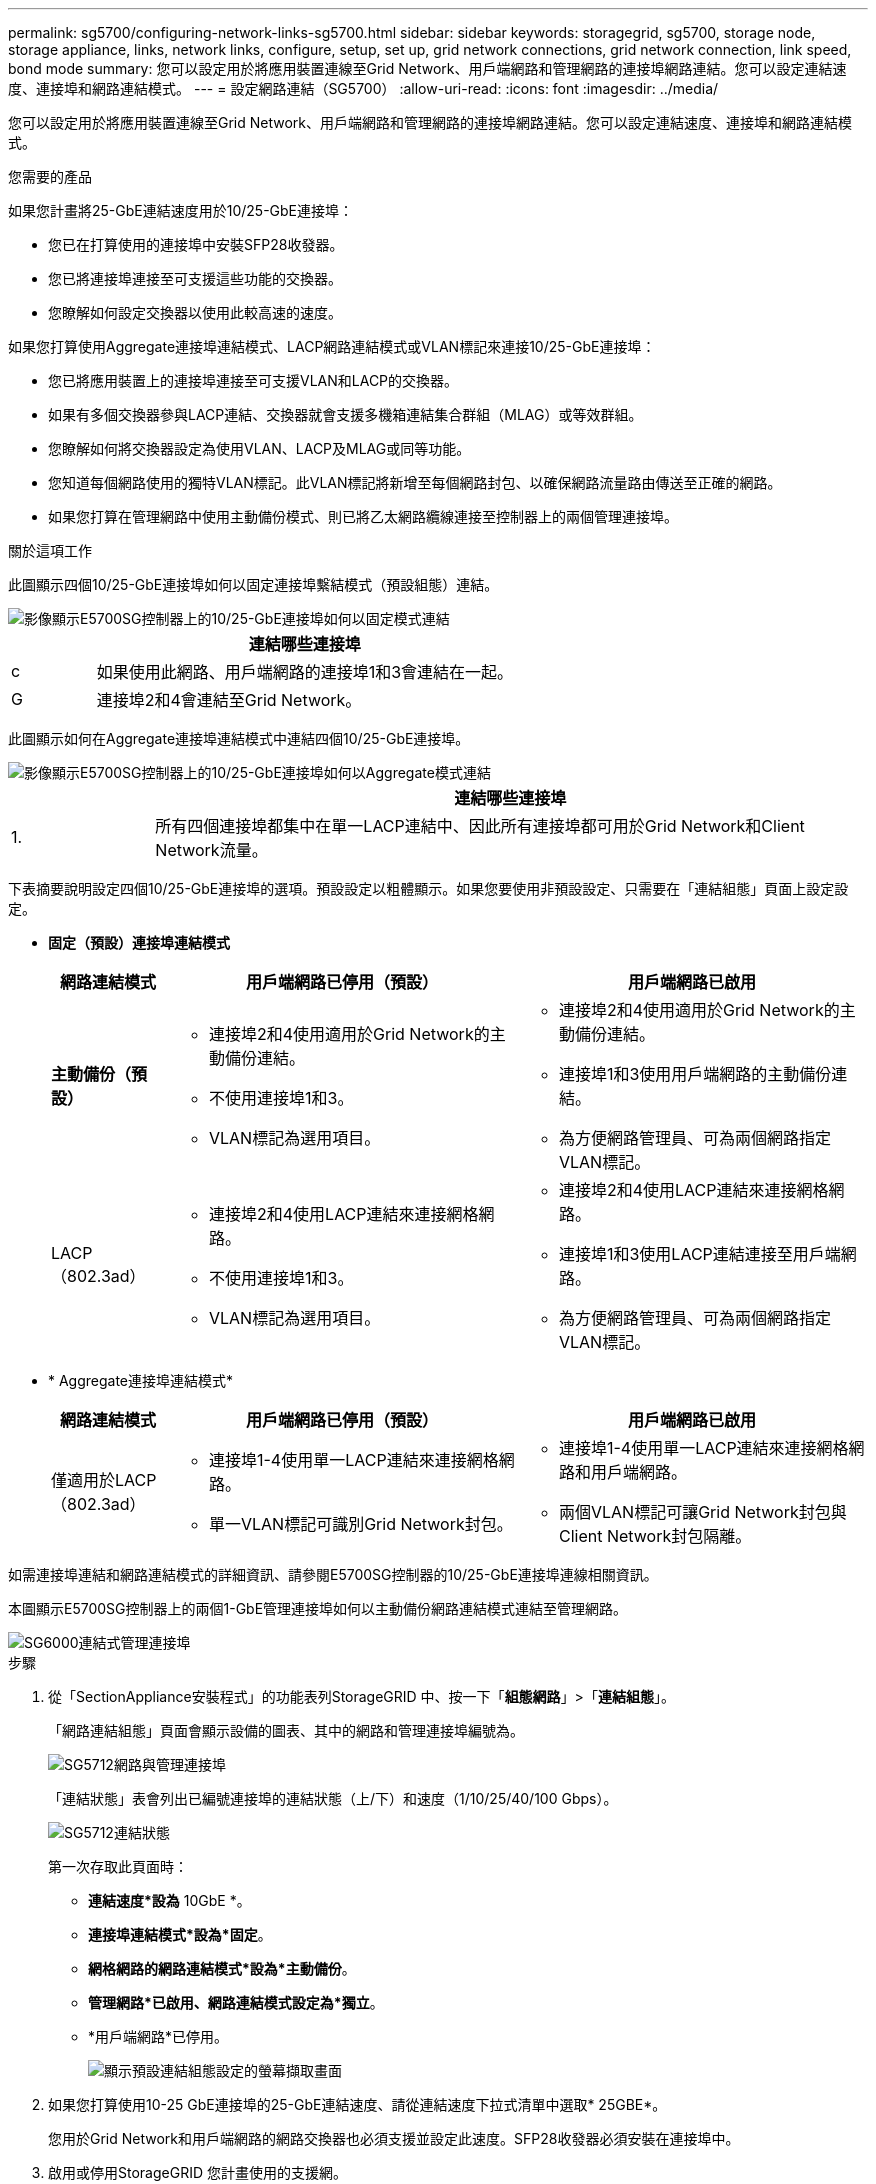 ---
permalink: sg5700/configuring-network-links-sg5700.html 
sidebar: sidebar 
keywords: storagegrid, sg5700, storage node, storage appliance, links, network links, configure, setup, set up, grid network connections, grid network connection, link speed, bond mode 
summary: 您可以設定用於將應用裝置連線至Grid Network、用戶端網路和管理網路的連接埠網路連結。您可以設定連結速度、連接埠和網路連結模式。 
---
= 設定網路連結（SG5700）
:allow-uri-read: 
:icons: font
:imagesdir: ../media/


[role="lead"]
您可以設定用於將應用裝置連線至Grid Network、用戶端網路和管理網路的連接埠網路連結。您可以設定連結速度、連接埠和網路連結模式。

.您需要的產品
如果您計畫將25-GbE連結速度用於10/25-GbE連接埠：

* 您已在打算使用的連接埠中安裝SFP28收發器。
* 您已將連接埠連接至可支援這些功能的交換器。
* 您瞭解如何設定交換器以使用此較高速的速度。


如果您打算使用Aggregate連接埠連結模式、LACP網路連結模式或VLAN標記來連接10/25-GbE連接埠：

* 您已將應用裝置上的連接埠連接至可支援VLAN和LACP的交換器。
* 如果有多個交換器參與LACP連結、交換器就會支援多機箱連結集合群組（MLAG）或等效群組。
* 您瞭解如何將交換器設定為使用VLAN、LACP及MLAG或同等功能。
* 您知道每個網路使用的獨特VLAN標記。此VLAN標記將新增至每個網路封包、以確保網路流量路由傳送至正確的網路。
* 如果您打算在管理網路中使用主動備份模式、則已將乙太網路纜線連接至控制器上的兩個管理連接埠。


.關於這項工作
此圖顯示四個10/25-GbE連接埠如何以固定連接埠繫結模式（預設組態）連結。

image::../media/e5700sg_fixed_port.gif[影像顯示E5700SG控制器上的10/25-GbE連接埠如何以固定模式連結]

[cols="1a,5a"]
|===
|  | 連結哪些連接埠 


 a| 
c
 a| 
如果使用此網路、用戶端網路的連接埠1和3會連結在一起。



 a| 
G
 a| 
連接埠2和4會連結至Grid Network。

|===
此圖顯示如何在Aggregate連接埠連結模式中連結四個10/25-GbE連接埠。

image::../media/e5700sg_aggregate_port.gif[影像顯示E5700SG控制器上的10/25-GbE連接埠如何以Aggregate模式連結]

[cols="1a,5a"]
|===
|  | 連結哪些連接埠 


 a| 
1.
 a| 
所有四個連接埠都集中在單一LACP連結中、因此所有連接埠都可用於Grid Network和Client Network流量。

|===
下表摘要說明設定四個10/25-GbE連接埠的選項。預設設定以粗體顯示。如果您要使用非預設設定、只需要在「連結組態」頁面上設定設定。

* *固定（預設）連接埠連結模式*
+
[cols="1a,3a,3a"]
|===
| 網路連結模式 | 用戶端網路已停用（預設） | 用戶端網路已啟用 


 a| 
*主動備份（預設）*
 a| 
** 連接埠2和4使用適用於Grid Network的主動備份連結。
** 不使用連接埠1和3。
** VLAN標記為選用項目。

 a| 
** 連接埠2和4使用適用於Grid Network的主動備份連結。
** 連接埠1和3使用用戶端網路的主動備份連結。
** 為方便網路管理員、可為兩個網路指定VLAN標記。




 a| 
LACP（802.3ad）
 a| 
** 連接埠2和4使用LACP連結來連接網格網路。
** 不使用連接埠1和3。
** VLAN標記為選用項目。

 a| 
** 連接埠2和4使用LACP連結來連接網格網路。
** 連接埠1和3使用LACP連結連接至用戶端網路。
** 為方便網路管理員、可為兩個網路指定VLAN標記。


|===
* * Aggregate連接埠連結模式*
+
[cols="1a,3a,3a"]
|===
| 網路連結模式 | 用戶端網路已停用（預設） | 用戶端網路已啟用 


 a| 
僅適用於LACP（802.3ad）
 a| 
** 連接埠1-4使用單一LACP連結來連接網格網路。
** 單一VLAN標記可識別Grid Network封包。

 a| 
** 連接埠1-4使用單一LACP連結來連接網格網路和用戶端網路。
** 兩個VLAN標記可讓Grid Network封包與Client Network封包隔離。


|===


如需連接埠連結和網路連結模式的詳細資訊、請參閱E5700SG控制器的10/25-GbE連接埠連線相關資訊。

本圖顯示E5700SG控制器上的兩個1-GbE管理連接埠如何以主動備份網路連結模式連結至管理網路。

image::../media/e5700sg_bonded_management_ports.gif[SG6000連結式管理連接埠]

.步驟
. 從「SectionAppliance安裝程式」的功能表列StorageGRID 中、按一下「*組態網路*」>「*連結組態*」。
+
「網路連結組態」頁面會顯示設備的圖表、其中的網路和管理連接埠編號為。

+
image::../media/sg5712_configuring_network_ports.png[SG5712網路與管理連接埠]

+
「連結狀態」表會列出已編號連接埠的連結狀態（上/下）和速度（1/10/25/40/100 Gbps）。

+
image::../media/sg5712_configuring_network_linkstatus.png[SG5712連結狀態]

+
第一次存取此頁面時：

+
** *連結速度*設為* 10GbE *。
** *連接埠連結模式*設為*固定*。
** *網格網路的網路連結模式*設為*主動備份*。
** *管理網路*已啟用、網路連結模式設定為*獨立*。
** *用戶端網路*已停用。
+
image:../media/network_link_configuration_fixed.png["顯示預設連結組態設定的螢幕擷取畫面"]



. 如果您打算使用10-25 GbE連接埠的25-GbE連結速度、請從連結速度下拉式清單中選取* 25GBE*。
+
您用於Grid Network和用戶端網路的網路交換器也必須支援並設定此速度。SFP28收發器必須安裝在連接埠中。

. 啟用或停用StorageGRID 您計畫使用的支援網。
+
網格網路為必填項目。您無法停用此網路。

+
.. 如果設備未連線至管理網路、請取消選取管理網路的*啟用網路*核取方塊。
+
image::../media/admin_network_disabled.gif[顯示核取方塊的螢幕擷取畫面、用於啟用或停用管理網路]

.. 如果設備已連線至用戶端網路、請選取「用戶端網路」的「*啟用網路*」核取方塊。
+
現在會顯示10/25-GbE連接埠的用戶端網路設定。



. 請參閱表、並設定連接埠連結模式和網路連結模式。
+
範例顯示：

+
** * Aggregate *和* lacp *已選取用於Grid和用戶端網路。您必須為每個網路指定唯一的VLAN標記。您可以選取0到4095之間的值。
** *已為管理網路選取Active備份*。
+
image:../media/network_link_configuration_aggregate.gif["顯示Aggregate模式連結組態設定的螢幕擷取畫面"]



. 當您對所選項目感到滿意時、請按一下「*儲存*」。
+

NOTE: 如果您變更所連線的網路或連結、可能會失去連線。如果您在1分鐘內沒有重新連線、StorageGRID 請使用指派給應用裝置的其他IP位址之一、重新輸入該應用裝置的URL：+
`*https://_E5700SG_Controller_IP_:8443*`



.相關資訊
link:port-bond-modes-for-e5700sg-controller-ports.html["E5700SG控制器連接埠的連接埠連結模式"]

